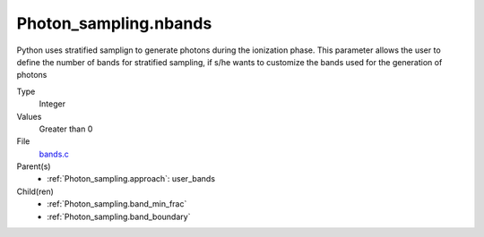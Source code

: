Photon_sampling.nbands
======================
Python uses stratified samplign to generate photons during the ionization phase.  This
parameter allows the user to define the number of bands for stratified sampling, if s/he
wants to customize the bands used for the generation of photons

Type
  Integer

Values
  Greater than 0

File
  `bands.c <https://github.com/agnwinds/python/blob/master/source/bands.c>`_


Parent(s)
  * :ref:`Photon_sampling.approach`: user_bands


Child(ren)
  * :ref:`Photon_sampling.band_min_frac`

  * :ref:`Photon_sampling.band_boundary`

